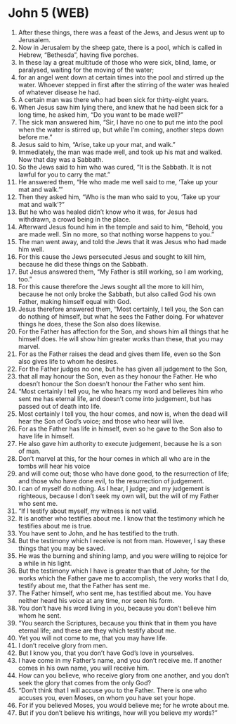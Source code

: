 * John 5 (WEB)
:PROPERTIES:
:ID: WEB/43-JHN05
:END:

1. After these things, there was a feast of the Jews, and Jesus went up to Jerusalem.
2. Now in Jerusalem by the sheep gate, there is a pool, which is called in Hebrew, “Bethesda”, having five porches.
3. In these lay a great multitude of those who were sick, blind, lame, or paralysed, waiting for the moving of the water;
4. for an angel went down at certain times into the pool and stirred up the water. Whoever stepped in first after the stirring of the water was healed of whatever disease he had.
5. A certain man was there who had been sick for thirty-eight years.
6. When Jesus saw him lying there, and knew that he had been sick for a long time, he asked him, “Do you want to be made well?”
7. The sick man answered him, “Sir, I have no one to put me into the pool when the water is stirred up, but while I’m coming, another steps down before me.”
8. Jesus said to him, “Arise, take up your mat, and walk.”
9. Immediately, the man was made well, and took up his mat and walked. Now that day was a Sabbath.
10. So the Jews said to him who was cured, “It is the Sabbath. It is not lawful for you to carry the mat.”
11. He answered them, “He who made me well said to me, ‘Take up your mat and walk.’”
12. Then they asked him, “Who is the man who said to you, ‘Take up your mat and walk’?”
13. But he who was healed didn’t know who it was, for Jesus had withdrawn, a crowd being in the place.
14. Afterward Jesus found him in the temple and said to him, “Behold, you are made well. Sin no more, so that nothing worse happens to you.”
15. The man went away, and told the Jews that it was Jesus who had made him well.
16. For this cause the Jews persecuted Jesus and sought to kill him, because he did these things on the Sabbath.
17. But Jesus answered them, “My Father is still working, so I am working, too.”
18. For this cause therefore the Jews sought all the more to kill him, because he not only broke the Sabbath, but also called God his own Father, making himself equal with God.
19. Jesus therefore answered them, “Most certainly, I tell you, the Son can do nothing of himself, but what he sees the Father doing. For whatever things he does, these the Son also does likewise.
20. For the Father has affection for the Son, and shows him all things that he himself does. He will show him greater works than these, that you may marvel.
21. For as the Father raises the dead and gives them life, even so the Son also gives life to whom he desires.
22. For the Father judges no one, but he has given all judgement to the Son,
23. that all may honour the Son, even as they honour the Father. He who doesn’t honour the Son doesn’t honour the Father who sent him.
24. “Most certainly I tell you, he who hears my word and believes him who sent me has eternal life, and doesn’t come into judgement, but has passed out of death into life.
25. Most certainly I tell you, the hour comes, and now is, when the dead will hear the Son of God’s voice; and those who hear will live.
26. For as the Father has life in himself, even so he gave to the Son also to have life in himself.
27. He also gave him authority to execute judgement, because he is a son of man.
28. Don’t marvel at this, for the hour comes in which all who are in the tombs will hear his voice
29. and will come out; those who have done good, to the resurrection of life; and those who have done evil, to the resurrection of judgement.
30. I can of myself do nothing. As I hear, I judge; and my judgement is righteous, because I don’t seek my own will, but the will of my Father who sent me.
31. “If I testify about myself, my witness is not valid.
32. It is another who testifies about me. I know that the testimony which he testifies about me is true.
33. You have sent to John, and he has testified to the truth.
34. But the testimony which I receive is not from man. However, I say these things that you may be saved.
35. He was the burning and shining lamp, and you were willing to rejoice for a while in his light.
36. But the testimony which I have is greater than that of John; for the works which the Father gave me to accomplish, the very works that I do, testify about me, that the Father has sent me.
37. The Father himself, who sent me, has testified about me. You have neither heard his voice at any time, nor seen his form.
38. You don’t have his word living in you, because you don’t believe him whom he sent.
39. “You search the Scriptures, because you think that in them you have eternal life; and these are they which testify about me.
40. Yet you will not come to me, that you may have life.
41. I don’t receive glory from men.
42. But I know you, that you don’t have God’s love in yourselves.
43. I have come in my Father’s name, and you don’t receive me. If another comes in his own name, you will receive him.
44. How can you believe, who receive glory from one another, and you don’t seek the glory that comes from the only God?
45. “Don’t think that I will accuse you to the Father. There is one who accuses you, even Moses, on whom you have set your hope.
46. For if you believed Moses, you would believe me; for he wrote about me.
47. But if you don’t believe his writings, how will you believe my words?”
